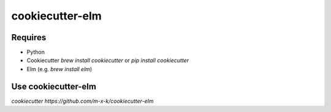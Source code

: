 cookiecutter-elm
================

.. _cookiecutter: https://github.com/audreyr/cookiecutter

.. image:: https://travis-ci.org/m-x-k/cookiecutter-elm.svg
    :target: https://travis-ci.org/m-x-k/cookiecutter-elm
    :alt: Build Status

Requires
--------

* Python
* Cookiecutter *brew install cookiecutter* or *pip install cookiecutter*
* Elm (e.g. *brew install elm*)

Use cookiecutter-elm
--------------------

*cookiecutter https://github.com/m-x-k/cookiecutter-elm*

